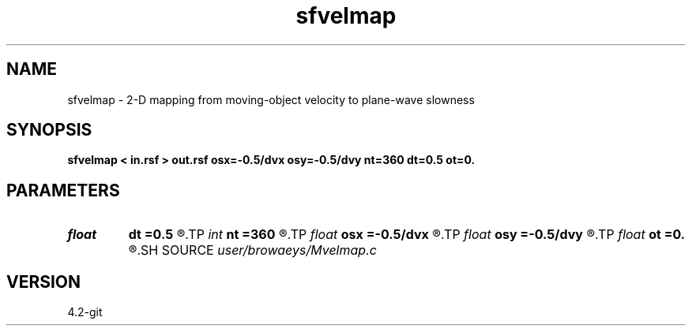 .TH sfvelmap 1  "APRIL 2023" Madagascar "Madagascar Manuals"
.SH NAME
sfvelmap \- 2-D mapping from moving-object velocity to plane-wave slowness 
.SH SYNOPSIS
.B sfvelmap < in.rsf > out.rsf osx=-0.5/dvx osy=-0.5/dvy nt=360 dt=0.5 ot=0.
.SH PARAMETERS
.PD 0
.TP
.I float  
.B dt
.B =0.5
.R  	line parameter increment
.TP
.I int    
.B nt
.B =360
.R  	number of line parameter for integration in [0,180].
.TP
.I float  
.B osx
.B =-0.5/dvx
.R  
.TP
.I float  
.B osy
.B =-0.5/dvy
.R  
.TP
.I float  
.B ot
.B =0.
.R  	line parameter origin
.SH SOURCE
.I user/browaeys/Mvelmap.c
.SH VERSION
4.2-git
